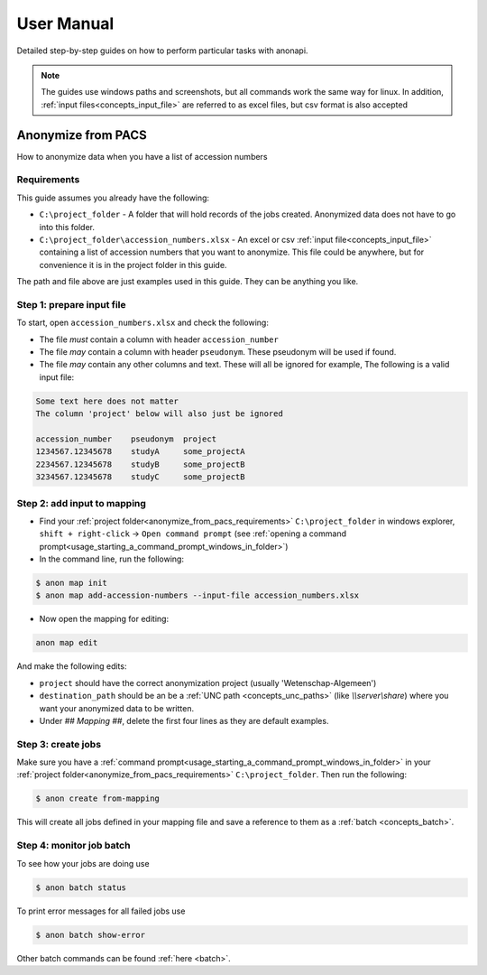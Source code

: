.. _manual:

===========
User Manual
===========

Detailed step-by-step guides on how to perform particular tasks with anonapi.

.. Note::
    The guides use windows paths and screenshots, but all commands work the same way for linux. In addition,
    :ref:`input files<concepts_input_file>` are referred to as excel files, but csv format is also accepted


Anonymize from PACS
===================

How to anonymize data when you have a list of accession numbers

.. _anonymize_from_pacs_requirements:

Requirements
------------
This guide assumes you already have the following:

* ``C:\project_folder`` - A folder that will hold records of the jobs created. Anonymized data does not have to go into this folder.

* ``C:\project_folder\accession_numbers.xlsx`` - An excel or csv :ref:`input file<concepts_input_file>` containing
  a list of accession numbers that you want to anonymize. This file could be anywhere, but for convenience it is in the
  project folder in this guide.

The path and file above are just examples used in this guide. They can be anything you like.

Step 1: prepare input file
--------------------------

To start, open ``accession_numbers.xlsx`` and check the following:

* The file `must` contain a column with header ``accession_number``

* The file `may` contain a column with header ``pseudonym``. These pseudonym will be used if found.

* The file `may` contain any other columns and text. These will all be ignored for example, The following
  is a valid input file:

.. code-block:: text

    Some text here does not matter
    The column 'project' below will also just be ignored

    accession_number    pseudonym  project
    1234567.12345678    studyA     some_projectA
    2234567.12345678    studyB     some_projectB
    3234567.12345678    studyC     some_projectB


Step 2: add input to mapping
----------------------------

* Find your :ref:`project folder<anonymize_from_pacs_requirements>` ``C:\project_folder`` in windows explorer, ``shift + right-click`` -> ``Open command prompt``
  (see :ref:`opening a command prompt<usage_starting_a_command_prompt_windows_in_folder>`)

* In the command line, run the following:

.. code-block:: text

    $ anon map init
    $ anon map add-accession-numbers --input-file accession_numbers.xlsx


* Now open the mapping for editing:

.. code-block:: text

      anon map edit

And make the following edits:

* ``project`` should have the correct anonymization project (usually 'Wetenschap-Algemeen')

* ``destination_path`` should be an be a :ref:`UNC path <concepts_unc_paths>` (like `\\\\server\\share`) where you want
  your anonymized data to be written.

* Under `## Mapping ##`, delete the first four lines as they are default examples.

.. image:: static/post_anon_init_common_edits.png
   :scale: 100 %
   :alt: command edits after anon map init


Step 3: create jobs
-------------------

Make sure you have a :ref:`command prompt<usage_starting_a_command_prompt_windows_in_folder>` in your
:ref:`project folder<anonymize_from_pacs_requirements>` ``C:\project_folder``. Then run the following:

.. code-block:: text

    $ anon create from-mapping

This will create all jobs defined in your mapping file and save a reference to them as a :ref:`batch <concepts_batch>`.


Step 4: monitor job batch
-------------------------

To see how your jobs are doing use

.. code-block:: text

    $ anon batch status


To print error messages for all failed jobs use

.. code-block:: text

    $ anon batch show-error


Other batch commands can be found :ref:`here <batch>`.